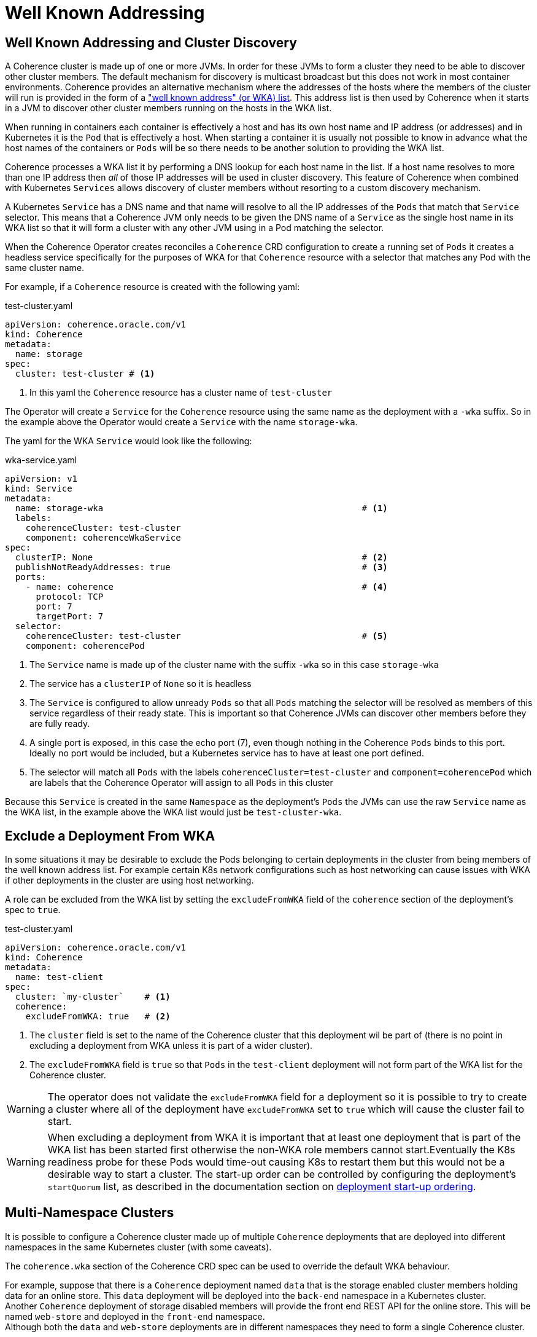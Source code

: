 ///////////////////////////////////////////////////////////////////////////////

    Copyright (c) 2020, Oracle and/or its affiliates.
    Licensed under the Universal Permissive License v 1.0 as shown at
    http://oss.oracle.com/licenses/upl.

///////////////////////////////////////////////////////////////////////////////

= Well Known Addressing

== Well Known Addressing and Cluster Discovery

A Coherence cluster is made up of one or more JVMs. In order for these JVMs to form a cluster they need to be able to
discover other cluster members. The default mechanism for discovery is multicast broadcast but this does not work in
most container environments. Coherence provides an alternative mechanism where the addresses of the hosts where the
members of the cluster will run is provided in the form of a
https://docs.oracle.com/en/middleware/standalone/coherence/14.1.1.0/develop-applications/setting-cluster.html#GUID-E8CC7C9A-5739-4D12-B88E-A3575F20D63B["well known address" (or WKA) list].
This address list is then used by Coherence when it starts in a JVM to discover other cluster members running on the
hosts in the WKA list.

When running in containers each container is effectively a host and has its own host name and IP address (or addresses)
and in Kubernetes it is the `Pod` that is effectively a host. When starting a container it is usually not possible to
know in advance what the host names of the containers or `Pods` will be so there needs to be another solution to
providing the WKA list.

Coherence processes a WKA list it by performing a DNS lookup for each host name in the list. If a host name resolves
to more than one IP address then _all_ of those IP addresses will be used in cluster discovery. This feature of Coherence
when combined with Kubernetes `Services` allows discovery of cluster members without resorting to a custom discovery
mechanism.

A Kubernetes `Service` has a DNS name and that name will resolve to all the IP addresses of the `Pods` that match
that `Service` selector. This means that a Coherence JVM only needs to be given the DNS name of a `Service` as the
single host name in its WKA list so that it will form a cluster with any other JVM using in a Pod matching the selector.

When the Coherence Operator creates reconciles a `Coherence` CRD configuration to create a running set of `Pods`
it creates a headless service specifically for the purposes of WKA for that `Coherence` resource with a selector that
matches any Pod with the same cluster name.

For example, if a `Coherence` resource is created with the following yaml:

[source,yaml]
.test-cluster.yaml
----
apiVersion: coherence.oracle.com/v1
kind: Coherence
metadata:
  name: storage
spec:
  cluster: test-cluster # <1>
----
<1> In this yaml the `Coherence` resource has a cluster name of `test-cluster`

The Operator will create a `Service` for the `Coherence` resource using the same name as the deployment
with a `-wka` suffix.
So in the example above the Operator would create a `Service` with the name `storage-wka`.

The yaml for the WKA `Service` would look like the following:

[source,yaml]
.wka-service.yaml
----
apiVersion: v1
kind: Service
metadata:
  name: storage-wka                                                  # <1>
  labels:
    coherenceCluster: test-cluster
    component: coherenceWkaService
spec:
  clusterIP: None                                                    # <2>
  publishNotReadyAddresses: true                                     # <3>
  ports:
    - name: coherence                                                # <4>
      protocol: TCP
      port: 7
      targetPort: 7
  selector:
    coherenceCluster: test-cluster                                   # <5>
    component: coherencePod
----

<1> The `Service` name is made up of the cluster name with the suffix `-wka` so in this case `storage-wka`

<2> The service has a `clusterIP` of `None` so it is headless

<3> The `Service` is configured to allow unready `Pods` so that all `Pods` matching the selector will be resolved as
members of this service regardless of their ready state. This is important so that Coherence JVMs can discover other
members before they are fully ready.

<4> A single port is exposed, in this case the echo port (7), even though nothing in the Coherence `Pods` binds to this
port. Ideally no port would be included, but a Kubernetes service has to have at least one port defined.

<5> The selector will match all `Pods` with the labels `coherenceCluster=test-cluster` and `component=coherencePod`
which are labels that the Coherence Operator will assign to all `Pods` in this cluster

Because this `Service` is created in the same `Namespace` as the deployment's `Pods` the JVMs can use
the raw `Service` name as the WKA list, in the example above the WKA list would just be `test-cluster-wka`.


== Exclude a Deployment From WKA

In some situations it may be desirable to exclude the Pods belonging to certain deployments in the cluster from being
members of the well known address list. For example certain K8s network configurations such as host networking can
cause issues with WKA if other deployments in the cluster are using host networking.

A role can be excluded from the WKA list by setting the `excludeFromWKA` field of the `coherence` section of the
deployment's spec to `true`.

[source,yaml]
.test-cluster.yaml
----
apiVersion: coherence.oracle.com/v1
kind: Coherence
metadata:
  name: test-client
spec:
  cluster: `my-cluster`    # <1>
  coherence:
    excludeFromWKA: true   # <2>
----

<1> The `cluster` field is set to the name of the Coherence cluster that this deployment wil be part of (there is no
point in excluding a deployment from WKA unless it is part of a wider cluster).
<2> The `excludeFromWKA` field is `true` so that `Pods` in the `test-client` deployment will not form part of the WKA
list for the Coherence cluster.

WARNING: The operator does not validate the `excludeFromWKA` field for a deployment so it is possible to try to create
a cluster where all of the deployment have `excludeFromWKA` set to `true` which will cause the cluster fail to start.

WARNING: When excluding a deployment from WKA it is important that at least one deployment that is part of the WKA list
has been started first otherwise the non-WKA role members cannot start.Eventually the K8s readiness probe for these Pods
would time-out causing K8s to restart them but this would not be a desirable way to start a cluster.
The start-up order can be controlled by configuring the deployment's `startQuorum` list, as described in the documentation
section on <<docs/ordering/010_overview.adoc,deployment start-up ordering>>.


== Multi-Namespace Clusters

It is possible to configure a Coherence cluster made up of multiple `Coherence` deployments that are deployed into
different namespaces in the same Kubernetes cluster (with some caveats).

The `coherence.wka` section of the Coherence CRD spec can be used to override the default WKA behaviour.

For example, suppose that there is a `Coherence` deployment named `data` that is the storage enabled cluster members
holding data for an online store. This `data` deployment will be deployed into the `back-end` namespace in a Kubernetes
cluster. +
Another `Coherence` deployment of storage disabled members will provide the front end REST API for the online store.
This will be named `web-store` and deployed in the `front-end` namespace. +
Although both the `data` and `web-store` deployments are in different namespaces they need to form a single Coherence
cluster.

[source,yaml]
.data-deployment.yaml
----
apiVersion: coherence.oracle.com/v1
kind: Coherence
metadata:
  name: data
  namespace: back-end      # <1>
spec:
  cluster: `shop`          # <2>
----
<1> The `data` deployment is deployed into the `back-end` namespace
<2> The Coherence cluster name is set to `shop`

[source,yaml]
.web-store-deployment.yaml
----
apiVersion: coherence.oracle.com/v1
kind: Coherence
metadata:
  name: web-store
  namespace: front-end     # <1>
spec:
  cluster: `shop`          # <2>
  coherence:
    wka:                   # <3>
      deployment: data
      namespace: back-end
----
<1> The `web-store` deployment is deployed into the `front-end` namespace.
<2> The Coherence cluster name is set to `shop` to match the `data` deployment
<3> The `coherence.wka` section specifies the name of the `Coherence` deployment to use for WKA so in this
case the `data` deployment in the `back-end` namespace.

As described already above the `data` deployment will have a headless `Service` created for `WKA` named `data-wka`,
which will be in the `back-end` namespace.
The full name of this `Service` in Kubernetes will be `data-wka.back-end.svc` and this will be the
name that the members of the `web-store` deployment will be configured to use for WKA.

WARNING: When using WKA in this way the `Coherence` deployment that is providing the WKA `Service` should be running before
any deployment that depends on it is deployed.

== Override the WKA Address(es)

It is possible to fully override the WKA address that will be configured by the Operator.
This is useful where a different service exists that will perform the DNS resolution
(for example when using Submariner[https://submariner.io] to communicate over k8s clusters).
In this case set the `spec.coherence.wka.addresses` field to be the WKA address (which is a list of string values).


[source,yaml]
.web-store-deployment.yaml
----
apiVersion: coherence.oracle.com/v1
kind: Coherence
metadata:
  name: web-store
  namespace: front-end
spec:
  cluster: `shop`
  coherence:
    wka:
      addresses:
        - data.back-end.svc
----

In the example above, the the Coherence WKA list would be configured as
`COHERENCE_WKA=data.back-end.svc`.
It is possible to use multiple addresses for WKA in the addresses field.

[source,yaml]
----
apiVersion: coherence.oracle.com/v1
kind: Coherence
metadata:
  name: web-store
  namespace: front-end
spec:
  cluster: `shop`
  coherence:
    wka:
      addresses:
        - data-01.back-end.svc
        - data-02.back-end.svc
----

In the example above, the Coherence WKA list would be configured as
`COHERENCE_WKA=data-01.back-end.svc,data-02.back-end.svc`

